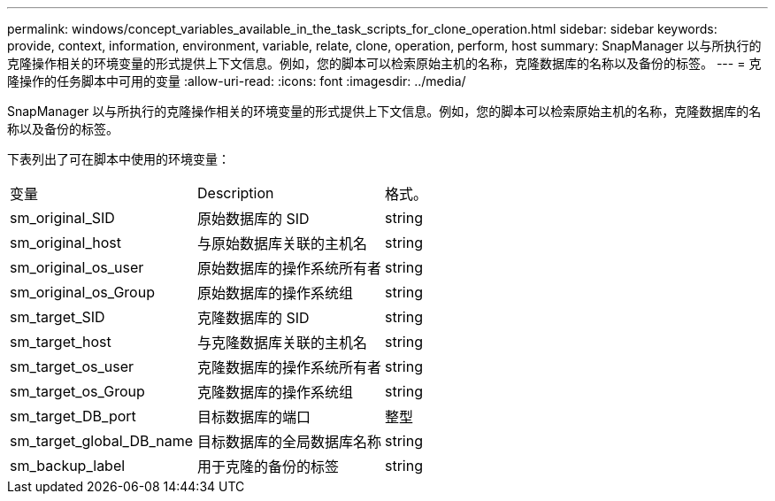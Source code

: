 ---
permalink: windows/concept_variables_available_in_the_task_scripts_for_clone_operation.html 
sidebar: sidebar 
keywords: provide, context, information, environment, variable, relate, clone, operation, perform, host 
summary: SnapManager 以与所执行的克隆操作相关的环境变量的形式提供上下文信息。例如，您的脚本可以检索原始主机的名称，克隆数据库的名称以及备份的标签。 
---
= 克隆操作的任务脚本中可用的变量
:allow-uri-read: 
:icons: font
:imagesdir: ../media/


[role="lead"]
SnapManager 以与所执行的克隆操作相关的环境变量的形式提供上下文信息。例如，您的脚本可以检索原始主机的名称，克隆数据库的名称以及备份的标签。

下表列出了可在脚本中使用的环境变量：

|===


| 变量 | Description | 格式。 


 a| 
sm_original_SID
 a| 
原始数据库的 SID
 a| 
string



 a| 
sm_original_host
 a| 
与原始数据库关联的主机名
 a| 
string



 a| 
sm_original_os_user
 a| 
原始数据库的操作系统所有者
 a| 
string



 a| 
sm_original_os_Group
 a| 
原始数据库的操作系统组
 a| 
string



 a| 
sm_target_SID
 a| 
克隆数据库的 SID
 a| 
string



 a| 
sm_target_host
 a| 
与克隆数据库关联的主机名
 a| 
string



 a| 
sm_target_os_user
 a| 
克隆数据库的操作系统所有者
 a| 
string



 a| 
sm_target_os_Group
 a| 
克隆数据库的操作系统组
 a| 
string



 a| 
sm_target_DB_port
 a| 
目标数据库的端口
 a| 
整型



 a| 
sm_target_global_DB_name
 a| 
目标数据库的全局数据库名称
 a| 
string



 a| 
sm_backup_label
 a| 
用于克隆的备份的标签
 a| 
string

|===